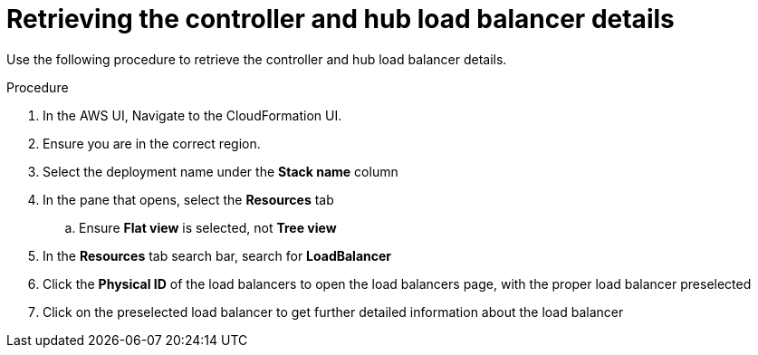 [id="proc-aws-retrieve-lb-addresses"]

= Retrieving the controller and hub load balancer details

Use the following procedure to retrieve the controller and hub load balancer details.

.Procedure
. In the AWS UI, Navigate to the CloudFormation UI.
. Ensure you are in the correct region.
. Select the deployment name under the *Stack name* column
. In the pane that opens, select the *Resources* tab
.. Ensure *Flat view* is selected, not *Tree view*
. In the *Resources* tab search bar, search for *LoadBalancer*
. Click the *Physical ID* of the load balancers to open the load balancers page, with the proper load balancer preselected
. Click on the preselected load balancer to get further detailed information about the load balancer
